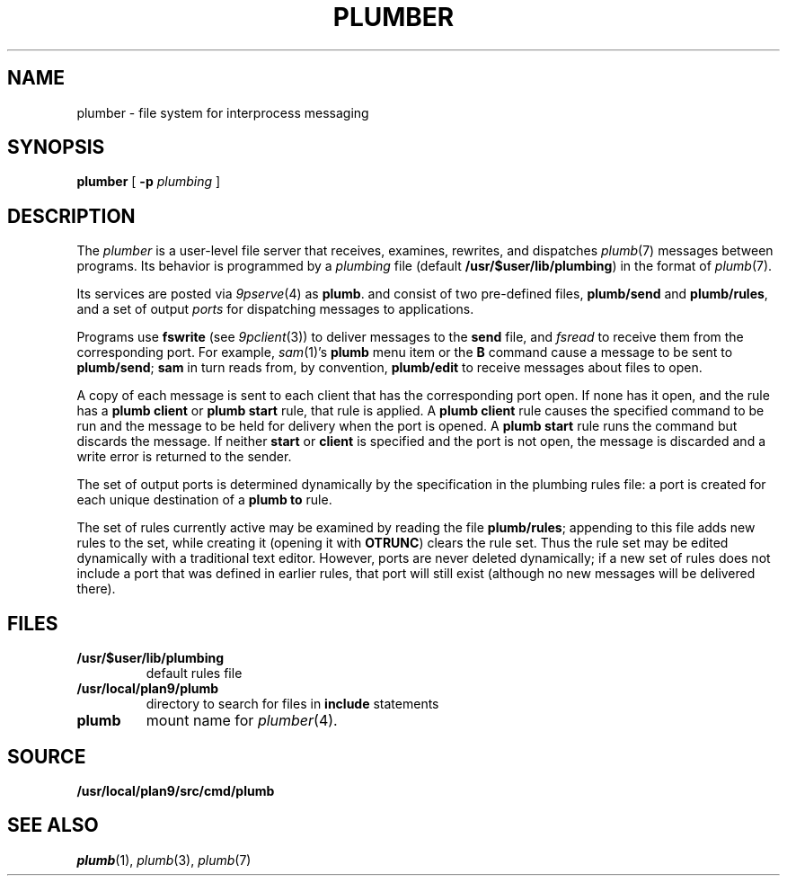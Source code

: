 .TH PLUMBER 4
.SH NAME
plumber \- file system for interprocess messaging
.SH SYNOPSIS
.B plumber
[
.B -p
.I plumbing
]
.SH DESCRIPTION
The
.I plumber
is a user-level file server that receives, examines, rewrites, and dispatches
.IR plumb (7)
messages between programs.
Its behavior is programmed by a
.I plumbing
file (default
.BR /usr/$user/lib/plumbing )
in the format of
.IR plumb (7).
.PP
Its services are posted via
.IR 9pserve (4)
as
.BR plumb .
and consist of two
pre-defined files,
.B plumb/send
and
.BR plumb/rules ,
and a set of output
.I ports
for dispatching messages to applications.
.PP
Programs use
.B fswrite
(see
.IR 9pclient (3))
to deliver messages to the
.B send
file, and
.I fsread
to receive them from the corresponding port.
For example,
.IR sam (1)'s
.B plumb
menu item or the
.B B
command cause a message to be sent to
.BR plumb/send ;
.B sam
in turn reads from, by convention,
.B plumb/edit
to receive messages about files to open.
.PP
A copy of each message is sent to each client that has the corresponding port open.
If none has it open, and the rule has a
.B plumb
.B client
or
.B plumb
.B start
rule, that rule is applied.
A
.B plumb
.B client
rule causes the specified command to be run
and the message to be held for delivery when the port is opened.
A
.B plumb
.B start
rule runs the command but discards the message.
If neither
.B start
or
.B client
is specified and the port is not open,
the message is discarded and a write error is returned to the sender.
.PP
The set of output ports is determined dynamically by the
specification in the plumbing rules file: a port is created for each unique
destination of a
.B plumb
.B to
rule.
.PP
The set of rules currently active may be examined by reading the file
.BR plumb/rules ;
appending to this file adds new rules to the set, while
creating it (opening it with
.BR OTRUNC )
clears the rule set.
Thus the rule set may be edited dynamically with a traditional text editor.
However, ports are never deleted dynamically; if a new set of rules does not
include a port that was defined in earlier rules, that port will still exist (although
no new messages will be delivered there).
.SH FILES
.TF /usr/$user/lib/plumbing
.TP
.B /usr/$user/lib/plumbing
default rules file
.TP
.B /usr/local/plan9/plumb
directory to search for files in
.B include
statements
.TP
.B plumb
mount name for
.IR plumber (4).
.SH SOURCE
.B /usr/local/plan9/src/cmd/plumb
.SH "SEE ALSO"
.IR plumb (1),
.IR plumb (3),
.IR plumb (7)
.\" .SH BUGS
.\" .IR Plumber 's
.\" file name space is fixed, so it is difficult to plumb
.\" messages that involve files in newly mounted services.

